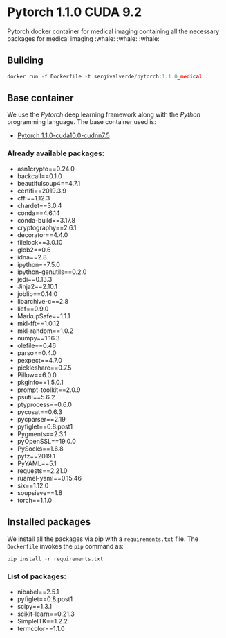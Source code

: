 * Pytorch 1.1.0 CUDA 9.2
Pytorch docker container for medical imaging containing all the necessary packages for medical imaging :whale: :whale: :whale:

** Building
#+begin_src python
docker run -f Dockerfile -t sergivalverde/pytorch:1.1.0_medical .
#+end_src

** Base container
We use the [[www.pytorch.org][Pytorch]] deep learning framework along with the [[www.python.org][Python]] programming language. The base container used is:

- [[https://hub.docker.com/layers/pytorch/pytorch/1.1.0-cuda10.0-cudnn7.5-runtime/images/sha256-299bfb9e54db1b2640d59caa6b7432a2b63002ec00154fd9dca4a08796a5f54a][Pytorch 1.1.0-cuda10.0-cudnn7.5]]

*** Already available packages:
- asn1crypto==0.24.0
- backcall==0.1.0
- beautifulsoup4==4.7.1
- certifi==2019.3.9
- cffi==1.12.3
- chardet==3.0.4
- conda==4.6.14
- conda-build==3.17.8
- cryptography==2.6.1
- decorator==4.4.0
- filelock==3.0.10
- glob2==0.6
- idna==2.8
- ipython==7.5.0
- ipython-genutils==0.2.0
- jedi==0.13.3
- Jinja2==2.10.1
- joblib==0.14.0
- libarchive-c==2.8
- lief==0.9.0
- MarkupSafe==1.1.1
- mkl-fft==1.0.12
- mkl-random==1.0.2
- numpy==1.16.3
- olefile==0.46
- parso==0.4.0
- pexpect==4.7.0
- pickleshare==0.7.5
- Pillow==6.0.0
- pkginfo==1.5.0.1
- prompt-toolkit==2.0.9
- psutil==5.6.2
- ptyprocess==0.6.0
- pycosat==0.6.3
- pycparser==2.19
- pyfiglet==0.8.post1
- Pygments==2.3.1
- pyOpenSSL==19.0.0
- PySocks==1.6.8
- pytz==2019.1
- PyYAML==5.1
- requests==2.21.0
- ruamel-yaml==0.15.46
- six==1.12.0
- soupsieve==1.8
- torch==1.1.0

** Installed packages
We install all the packages via pip with a =requirements.txt= file. The =Dockerfile= invokes the =pip= command as:

#+begin_src python
pip install -r requirements.txt
#+end_src

*** List of packages:
- nibabel==2.5.1
- pyfiglet==0.8.post1
- scipy==1.3.1
- scikit-learn==0.21.3
- SimpleITK==1.2.2
- termcolor==1.1.0
